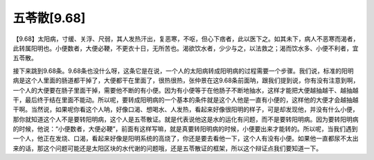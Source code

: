 五苓散[9.68]
================

【9.68】太阳病，寸缓、关浮、尺弱，其人发热汗出，复恶寒，不呕，但心下痞者，此以医下之。如其未下，病人不恶寒而渴者，此转属阳明也。小便数者，大便必鞕，不更衣十日，无所苦也。渴欲饮水者，少少与之，以法救之；渴而饮水多、小便不利者，宜五苓散。

接下来跳到9.68条。9.68条也没什么呀，这条它是在说，一个人的太阳病转成阳明病的过程需要一个步骤。我们说，标准的阳明病是这个人里面的肠道都干掉了，大便都干在里面了，很热很热，张仲景在这9.68条前面呐，跟我们提到说，你有没有注意到啊，一个人的大便要在肠子里面干掉，需要他不断的有小便。因为有小便等于在他肠子不断地抽水，这样才能把大便越抽越干、越抽越干，最后终于结在里面不能动。所以呢，要转成阳明病的一个基本的条件就是这个人他是一直有小便的，这样他的大便才会越抽越干啊。当然说，如果呢你看这个人呐，好像口渴、想喝水、人发热，看起来好像很阳明的样子，可是却发现他，并没有什么小便，那你就知道这个人不是要转阳明病，这个人是五苓散证。就是代表说他这是水的运化有问题，而不是要转阳明病。因为要转阳明病的时候，他说：“小便数者，大便必鞕”，前面有这样写嘛，就是真要转阳明病的时候，小便要出来才能转的。所以呢，当我们遇到一个人，他正在发烧、口渴，看起来好像是阳明系统的高烧了，你还是要去看他一下，这个人有没有小便。如果他一直都尿不太出来的话，那这个问题可能还是太阳区块的水代谢的问题哦，还是五苓散证的框架，所以这个辩证点我们要知道一下。
